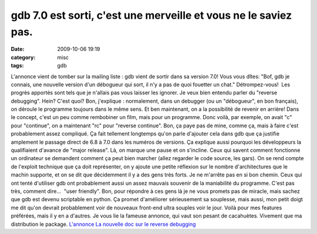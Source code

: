 gdb 7.0 est sorti, c'est une merveille et vous ne le saviez pas.
################################################################
:date: 2009-10-06 19:19
:category: misc
:tags: gdb

L'annonce vient de tomber sur la mailing liste : gdb vient de
sortir dans sa version 7.0! Vous vous dîtes: "Bof, gdb je connais,
une nouvelle version d'un débogueur qui sort, il n'y a pas de quoi
fouetter un chat." Détrompez-vous!  Les progrès apportés sont tels
que je n'allais pas vous laisser les ignorer. Je veux bien entendu
parler du "reverse debugging". Hein? C'est quoi? Bon, j'explique :
normalement, dans un debugger (ou un "débogueur", en bon français),
on déroule le programme toujours dans le même sens. Et ben
maintenant, on a la possibilité de revenir en arrière! Dans le
concept, c'est un peu comme rembobiner un film, mais pour un
programme. Donc voilà, par exemple, on avait "c" pour "continue",
on a maintenant "rc" pour "reverse continue". Bon, ça paye pas de
mine, comme ça, mais à faire c'est probablement assez compliqué. Ça
fait tellement longtemps qu'on parle d'ajouter cela dans gdb que ça
justifie amplement le passage direct de 6.8 à 7.0 dans les numéros
de versions. Ça explique aussi pourquoi les développeurs la
qualifiaient d'avance de "major release". Là, on marque une pause
et on s'incline. Ceux qui savent comment fonctionne un ordinateur
se demandent comment ça peut bien marcher (allez regarder le code
source, les gars). On se rend compte de l'exploit technique que ça
doit représenter, on y ajoute une petite réflexion sur le nombre
d'architectures que le machin supporte, et on se dit que
décidemment il y a des gens très forts. Je ne m'arrête pas en si
bon chemin. Ceux qui ont tenté d'utiliser gdb ont probablement
aussi un assez mauvais souvenir de la maniabilité du programme.
C'est pas très, comment dire...  "user friendly". Bon, pour
répondre à ces gens là je ne vous promets pas de miracle, mais
sachez que gdb est devenu scriptable en python. Ça promet
d'améliorer sérieusement sa souplesse, mais aussi, mon petit doigt
me dit qu'on devrait probablement voir de nouveaux front-end ultra
souples voir le jour. Voilà pour mes features préférées, mais il y
en a d'autres. Je vous lie la fameuse annonce, qui vaut son pesant
de cacahuètes. Vivement que ma distribution le package.
`L'annonce`_ `La nouvelle doc sur le reverse debugging`_

.. _L'annonce: http://www.gnu.org/software/gdb/download/ANNOUNCEMENT
.. _La nouvelle doc sur le reverse debugging: http://sourceware.org/gdb/download/onlinedocs/gdb_7.html#SEC51
